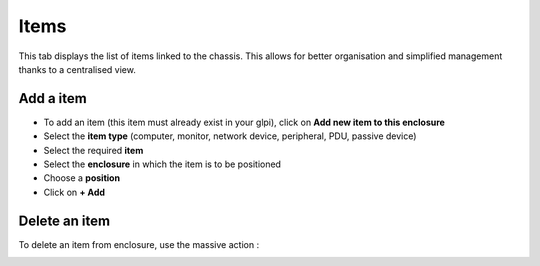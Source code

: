 Items
-----

This tab displays the list of items linked to the chassis.
This allows for better organisation and simplified management thanks to a centralised view.

.. image:: ../images/enclosure_item.png
   :alt: Enclosure - view item
   :align: center
   :scale: 42%

Add a item
~~~~~~~~~~

* To add an item (this item must already exist in your glpi), click on **Add new item to this enclosure**
* Select the **item type** (computer, monitor, network device, peripheral, PDU, passive device)
* Select the required **item**
* Select the **enclosure** in which the item is to be positioned

* Choose a **position**
* Click on **+ Add**


.. image:: ../images/enclosure_add_item.png
   :alt: Enclosure - add item
   :align: center
   :scale: 42%


Delete an item
~~~~~~~~~~~~~~

To delete an item from enclosure, use the massive action :


.. image:: ../images/enclosure_remove_item.png
   :alt: Enclosure - delete item
   :align: center
   :scale: 42%